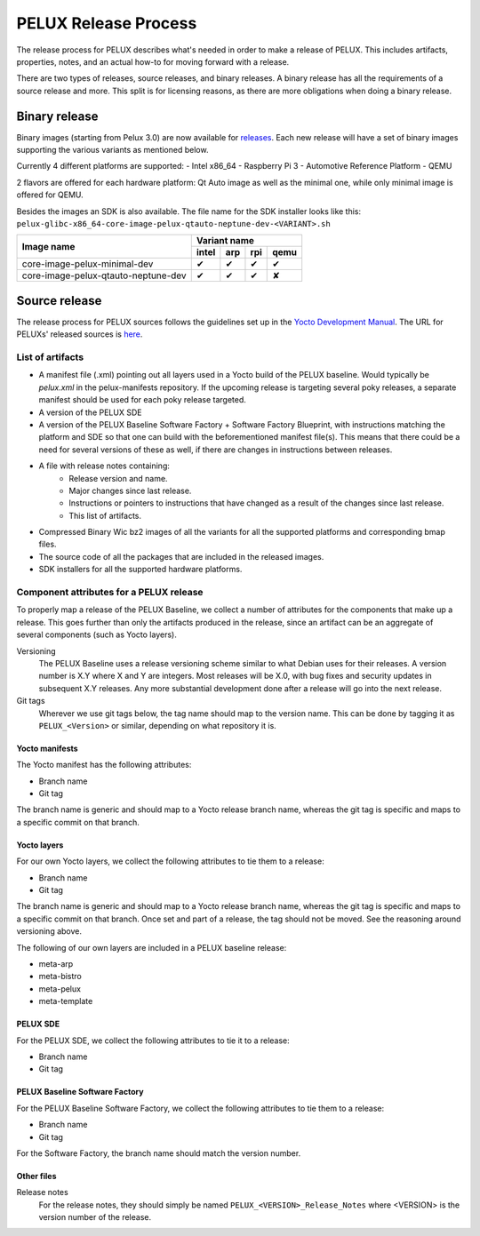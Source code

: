 PELUX Release Process
=====================

The release process for PELUX describes what's needed in order to make a release
of PELUX. This includes artifacts, properties, notes, and an actual how-to for
moving forward with a release.

There are two types of releases, source releases, and binary releases. A binary
release has all the requirements of a source release and more. This split is for
licensing reasons, as there are more obligations when doing a binary release.

Binary release
--------------
Binary images (starting from Pelux 3.0) are now available for `releases`_.
Each new release will have a set of binary images supporting the various
variants as mentioned below.

Currently 4 different platforms are supported:
- Intel x86_64
- Raspberry Pi 3
- Automotive Reference Platform
- QEMU

2 flavors are offered for each hardware platform: Qt Auto image as well as the
minimal one, while only minimal image is offered for QEMU.

Besides the images an SDK is also available.
The file name for the SDK installer looks like this:
``pelux-glibc-x86_64-core-image-pelux-qtauto-neptune-dev-<VARIANT>.sh``

.. This is to get red and green colours for the symbols below
.. role:: available
.. role:: unavailable
.. raw:: html

    <!-- The defined roles in rst will translate to style sheet classes -->
    <style> .available {color:green} .unavailable {color:red} </style>

+--------------------------------------------+------------------+------------------+------------------+-------------------+
|                                            |      Variant name                                                          |
+          Image name                        +------------------+------------------+------------------+-------------------+
|                                            | intel            | arp              | rpi              | qemu              |
+============================================+==================+==================+==================+===================+
| core-image-pelux-minimal-dev               | :available:`✔`   | :available:`✔`   | :available:`✔`   | :available:`✔`    |
+--------------------------------------------+------------------+------------------+------------------+-------------------+
| core-image-pelux-qtauto-neptune-dev        | :available:`✔`   | :available:`✔`   | :available:`✔`   | :unavailable:`✘`  |
+--------------------------------------------+------------------+------------------+------------------+-------------------+ 


Source release
--------------
The release process for PELUX sources follows the guidelines set up in the
`Yocto Development Manual`_. The URL for PELUXs' released sources is here_.


List of artifacts
^^^^^^^^^^^^^^^^^
- A manifest file (.xml) pointing out all layers used in a Yocto build of the
  PELUX baseline. Would typically be `pelux.xml` in the pelux-manifests
  repository. If the upcoming release is targeting several poky releases, a
  separate manifest should be used for each poky release targeted.
- A version of the PELUX SDE
- A version of the PELUX Baseline Software Factory + Software Factory Blueprint,
  with instructions matching the platform and SDE so that one can build with the
  beforementioned manifest file(s). This means that there could be a need for
  several versions of these as well, if there are changes in instructions
  between releases.
- A file with release notes containing:
    - Release version and name.
    - Major changes since last release.
    - Instructions or pointers to instructions that have changed as a result of
      the changes since last release.
    - This list of artifacts.
- Compressed Binary Wic bz2 images of all the variants for all the supported
  platforms and corresponding bmap files.
- The source code of all the packages that are included in the released images.
- SDK installers for all the supported hardware platforms.

Component attributes for a PELUX release
^^^^^^^^^^^^^^^^^^^^^^^^^^^^^^^^^^^^^^^^
To properly map a release of the PELUX Baseline, we collect a number of
attributes for the components that make up a release. This goes further than
only the artifacts produced in the release, since an artifact can be an
aggregate of several components (such as Yocto layers).

Versioning
    The PELUX Baseline uses a release versioning scheme similar to what Debian
    uses for their releases. A version number is X.Y where X and Y are integers.
    Most releases will be X.0, with bug fixes and security updates in subsequent
    X.Y releases. Any more substantial development done after a release will go
    into the next release.

Git tags
    Wherever we use git tags below, the tag name should map to the version name.
    This can be done by tagging it as ``PELUX_<Version>`` or similar, depending
    on what repository it is.

Yocto manifests
"""""""""""""""
The Yocto manifest has the following attributes:

* Branch name
* Git tag

The branch name is generic and should map to a Yocto release branch name,
whereas the git tag is specific and maps to a specific commit on that branch.

Yocto layers
""""""""""""
For our own Yocto layers, we collect the following attributes to tie them to a
release:

* Branch name
* Git tag

The branch name is generic and should map to a Yocto release branch name,
whereas the git tag is specific and maps to a specific commit on that branch.
Once set and part of a release, the tag should not be moved. See the reasoning
around versioning above.

The following of our own layers are included in a PELUX baseline release:

* meta-arp
* meta-bistro
* meta-pelux
* meta-template

PELUX SDE
"""""""""
For the PELUX SDE, we collect the following attributes to tie it to a release:

* Branch name
* Git tag

PELUX Baseline Software Factory
"""""""""""""""""""""""""""""""
For the PELUX Baseline Software Factory, we collect the following attributes to
tie them to a release:

* Branch name
* Git tag

For the Software Factory, the branch name should match the version number.

Other files
"""""""""""
Release notes
    For the release notes, they should simply be named
    ``PELUX_<VERSION>_Release_Notes`` where <VERSION> is the version number of
    the release.


.. _`Yocto Development Manual`: https://www.yoctoproject.org/docs/1.8/dev-manual/dev-manual.html#providing-the-source-code
.. _here: https://pelux.io/artifacts/pelux/3.0/sources/source-release/
.. _`releases`: https://pelux.io/releases/
